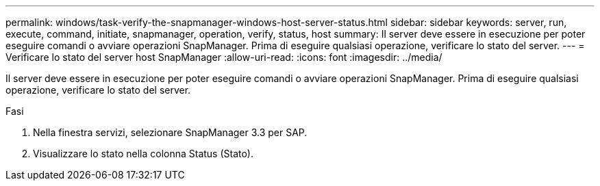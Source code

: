 ---
permalink: windows/task-verify-the-snapmanager-windows-host-server-status.html 
sidebar: sidebar 
keywords: server, run, execute, command, initiate, snapmanager, operation, verify, status, host 
summary: Il server deve essere in esecuzione per poter eseguire comandi o avviare operazioni SnapManager. Prima di eseguire qualsiasi operazione, verificare lo stato del server. 
---
= Verificare lo stato del server host SnapManager
:allow-uri-read: 
:icons: font
:imagesdir: ../media/


[role="lead"]
Il server deve essere in esecuzione per poter eseguire comandi o avviare operazioni SnapManager. Prima di eseguire qualsiasi operazione, verificare lo stato del server.

.Fasi
. Nella finestra servizi, selezionare SnapManager 3.3 per SAP.
. Visualizzare lo stato nella colonna Status (Stato).

